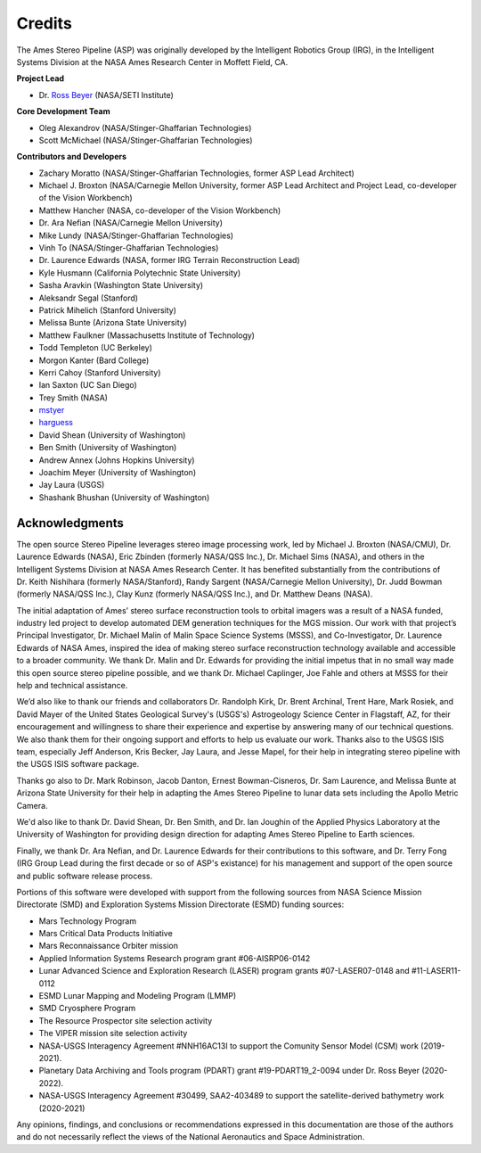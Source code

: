 Credits
=======

The Ames Stereo Pipeline (ASP) was originally developed by the
Intelligent Robotics Group (IRG), in the Intelligent Systems Division
at the NASA Ames Research Center in Moffett Field, CA. 

**Project Lead**

- Dr. `Ross Beyer <https://github.com/rbeyer>`_ (NASA/SETI Institute)

**Core Development Team**

- Oleg Alexandrov (NASA/Stinger-Ghaffarian Technologies)
- Scott McMichael (NASA/Stinger-Ghaffarian Technologies)

**Contributors and Developers**

- Zachary Moratto (NASA/Stinger-Ghaffarian Technologies, former ASP Lead Architect)
- Michael J. Broxton (NASA/Carnegie Mellon University, former ASP Lead Architect
  and Project Lead, co-developer of the Vision Workbench)
- Matthew Hancher (NASA, co-developer of the Vision Workbench)
- Dr. Ara Nefian (NASA/Carnegie Mellon University)
- Mike Lundy (NASA/Stinger-Ghaffarian Technologies)
- Vinh To (NASA/Stinger-Ghaffarian Technologies)
- Dr. Laurence Edwards (NASA, former IRG Terrain Reconstruction Lead)
- Kyle Husmann (California Polytechnic State University)
- Sasha Aravkin (Washington State University)
- Aleksandr Segal (Stanford)
- Patrick Mihelich (Stanford University)
- Melissa Bunte (Arizona State University)
- Matthew Faulkner (Massachusetts Institute of Technology)
- Todd Templeton (UC Berkeley)
- Morgon Kanter (Bard College)
- Kerri Cahoy (Stanford University) 
- Ian Saxton (UC San Diego)
- Trey Smith (NASA)
- `mstyer <https://github.com/mstyer>`_
- `harguess <https://github.com/harguess>`_
- David Shean (University of Washington)
- Ben Smith (University of Washington)
- Andrew Annex (Johns Hopkins University)
- Joachim Meyer (University of Washington)
- Jay Laura (USGS)
- Shashank Bhushan (University of Washington)


Acknowledgments
---------------

The open source Stereo Pipeline leverages stereo image processing
work, led by Michael J. Broxton (NASA/CMU), Dr. Laurence Edwards
(NASA), Eric Zbinden (formerly NASA/QSS Inc.), Dr. Michael Sims
(NASA), and others in the Intelligent Systems Division at NASA Ames
Research Center. It has benefited substantially from the contributions
of Dr. Keith Nishihara (formerly NASA/Stanford), Randy Sargent
(NASA/Carnegie Mellon University), Dr. Judd Bowman (formerly NASA/QSS
Inc.), Clay Kunz (formerly NASA/QSS Inc.), and Dr. Matthew Deans
(NASA).

The initial adaptation of Ames’ stereo surface reconstruction tools to
orbital imagers was a result of a NASA funded, industry led project to
develop automated DEM generation techniques for the MGS mission. Our
work with that project’s Principal Investigator, Dr. Michael Malin of
Malin Space Science Systems (MSSS), and Co-Investigator, Dr. Laurence
Edwards of NASA Ames, inspired the idea of making stereo surface
reconstruction technology available and accessible to a broader
community. We thank Dr. Malin and Dr. Edwards for providing the initial
impetus that in no small way made this open source stereo pipeline
possible, and we thank Dr. Michael Caplinger, Joe Fahle and others at
MSSS for their help and technical assistance.

We’d also like to thank our friends and collaborators Dr. Randolph
Kirk, Dr. Brent Archinal, Trent Hare, Mark Rosiek, and David Mayer
of the United States Geological Survey's (USGS's) Astrogeology
Science Center in Flagstaff, AZ, for their encouragement and
willingness to share their experience and expertise by answering
many of our technical questions. We also thank them for their ongoing
support and efforts to help us evaluate our work. Thanks also to
the USGS ISIS team, especially Jeff Anderson, Kris Becker, Jay
Laura, and Jesse Mapel, for their help in integrating stereo pipeline
with the USGS ISIS software package.

Thanks go also to Dr. Mark Robinson, Jacob Danton, Ernest
Bowman-Cisneros, Dr. Sam Laurence, and Melissa Bunte at Arizona
State University for their help in adapting the Ames Stereo Pipeline
to lunar data sets including the Apollo Metric Camera.

We'd also like to thank Dr. David Shean, Dr. Ben Smith, and Dr. Ian
Joughin of the Applied Physics Laboratory at the University of
Washington for providing design direction for adapting Ames Stereo
Pipeline to Earth sciences.

Finally, we thank Dr. Ara Nefian, and Dr. Laurence Edwards for their
contributions to this software, and Dr. Terry Fong (IRG Group Lead
during the first decade or so of ASP's existance) for his management
and support of the open source and public software release process.

Portions of this software were developed with support from the
following sources from NASA Science Mission Directorate (SMD) and
Exploration Systems Mission Directorate (ESMD) funding sources:

- Mars Technology Program
- Mars Critical Data Products Initiative 
- Mars Reconnaissance Orbiter mission
- Applied Information Systems Research program grant #06-AISRP06-0142
- Lunar Advanced Science and Exploration Research (LASER) program grants 
  #07-LASER07-0148 and #11-LASER11-0112
- ESMD Lunar Mapping and Modeling Program (LMMP)
- SMD Cryosphere Program
- The Resource Prospector site selection activity
- The VIPER mission site selection activity
- NASA-USGS Interagency Agreement #NNH16AC13I to support the Comunity 
  Sensor Model (CSM) work (2019-2021).
- Planetary Data Archiving and Tools program (PDART) grant #19-PDART19_2-0094
  under Dr. Ross Beyer (2020-2022).
- NASA-USGS Interagency Agreement #30499, SAA2-403489 to support the satellite-derived
  bathymetry work (2020-2021)

Any opinions, findings, and conclusions or recommendations expressed in
this documentation are those of the authors and do not necessarily
reflect the views of the National Aeronautics and Space Administration.
